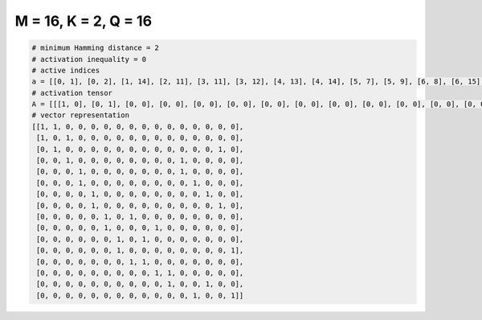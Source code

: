 
=====================
M = 16, K = 2, Q = 16
=====================

.. code-block:: python

    # minimum Hamming distance = 2
    # activation inequality = 0
    # active indices
    a = [[0, 1], [0, 2], [1, 14], [2, 11], [3, 11], [3, 12], [4, 13], [4, 14], [5, 7], [5, 9], [6, 8], [6, 15], [7, 8], [9, 10], [10, 13], [12, 15]]
    # activation tensor
    A = [[[1, 0], [0, 1], [0, 0], [0, 0], [0, 0], [0, 0], [0, 0], [0, 0], [0, 0], [0, 0], [0, 0], [0, 0], [0, 0], [0, 0], [0, 0], [0, 0]], [[1, 0], [0, 0], [0, 1], [0, 0], [0, 0], [0, 0], [0, 0], [0, 0], [0, 0], [0, 0], [0, 0], [0, 0], [0, 0], [0, 0], [0, 0], [0, 0]], [[0, 0], [1, 0], [0, 0], [0, 0], [0, 0], [0, 0], [0, 0], [0, 0], [0, 0], [0, 0], [0, 0], [0, 0], [0, 0], [0, 0], [0, 1], [0, 0]], [[0, 0], [0, 0], [1, 0], [0, 0], [0, 0], [0, 0], [0, 0], [0, 0], [0, 0], [0, 0], [0, 0], [0, 1], [0, 0], [0, 0], [0, 0], [0, 0]], [[0, 0], [0, 0], [0, 0], [1, 0], [0, 0], [0, 0], [0, 0], [0, 0], [0, 0], [0, 0], [0, 0], [0, 1], [0, 0], [0, 0], [0, 0], [0, 0]], [[0, 0], [0, 0], [0, 0], [1, 0], [0, 0], [0, 0], [0, 0], [0, 0], [0, 0], [0, 0], [0, 0], [0, 0], [0, 1], [0, 0], [0, 0], [0, 0]], [[0, 0], [0, 0], [0, 0], [0, 0], [1, 0], [0, 0], [0, 0], [0, 0], [0, 0], [0, 0], [0, 0], [0, 0], [0, 0], [0, 1], [0, 0], [0, 0]], [[0, 0], [0, 0], [0, 0], [0, 0], [1, 0], [0, 0], [0, 0], [0, 0], [0, 0], [0, 0], [0, 0], [0, 0], [0, 0], [0, 0], [0, 1], [0, 0]], [[0, 0], [0, 0], [0, 0], [0, 0], [0, 0], [1, 0], [0, 0], [0, 1], [0, 0], [0, 0], [0, 0], [0, 0], [0, 0], [0, 0], [0, 0], [0, 0]], [[0, 0], [0, 0], [0, 0], [0, 0], [0, 0], [1, 0], [0, 0], [0, 0], [0, 0], [0, 1], [0, 0], [0, 0], [0, 0], [0, 0], [0, 0], [0, 0]], [[0, 0], [0, 0], [0, 0], [0, 0], [0, 0], [0, 0], [1, 0], [0, 0], [0, 1], [0, 0], [0, 0], [0, 0], [0, 0], [0, 0], [0, 0], [0, 0]], [[0, 0], [0, 0], [0, 0], [0, 0], [0, 0], [0, 0], [1, 0], [0, 0], [0, 0], [0, 0], [0, 0], [0, 0], [0, 0], [0, 0], [0, 0], [0, 1]], [[0, 0], [0, 0], [0, 0], [0, 0], [0, 0], [0, 0], [0, 0], [1, 0], [0, 1], [0, 0], [0, 0], [0, 0], [0, 0], [0, 0], [0, 0], [0, 0]], [[0, 0], [0, 0], [0, 0], [0, 0], [0, 0], [0, 0], [0, 0], [0, 0], [0, 0], [1, 0], [0, 1], [0, 0], [0, 0], [0, 0], [0, 0], [0, 0]], [[0, 0], [0, 0], [0, 0], [0, 0], [0, 0], [0, 0], [0, 0], [0, 0], [0, 0], [0, 0], [1, 0], [0, 0], [0, 0], [0, 1], [0, 0], [0, 0]], [[0, 0], [0, 0], [0, 0], [0, 0], [0, 0], [0, 0], [0, 0], [0, 0], [0, 0], [0, 0], [0, 0], [0, 0], [1, 0], [0, 0], [0, 0], [0, 1]]]
    # vector representation
    [[1, 1, 0, 0, 0, 0, 0, 0, 0, 0, 0, 0, 0, 0, 0, 0],
     [1, 0, 1, 0, 0, 0, 0, 0, 0, 0, 0, 0, 0, 0, 0, 0],
     [0, 1, 0, 0, 0, 0, 0, 0, 0, 0, 0, 0, 0, 0, 1, 0],
     [0, 0, 1, 0, 0, 0, 0, 0, 0, 0, 0, 1, 0, 0, 0, 0],
     [0, 0, 0, 1, 0, 0, 0, 0, 0, 0, 0, 1, 0, 0, 0, 0],
     [0, 0, 0, 1, 0, 0, 0, 0, 0, 0, 0, 0, 1, 0, 0, 0],
     [0, 0, 0, 0, 1, 0, 0, 0, 0, 0, 0, 0, 0, 1, 0, 0],
     [0, 0, 0, 0, 1, 0, 0, 0, 0, 0, 0, 0, 0, 0, 1, 0],
     [0, 0, 0, 0, 0, 1, 0, 1, 0, 0, 0, 0, 0, 0, 0, 0],
     [0, 0, 0, 0, 0, 1, 0, 0, 0, 1, 0, 0, 0, 0, 0, 0],
     [0, 0, 0, 0, 0, 0, 1, 0, 1, 0, 0, 0, 0, 0, 0, 0],
     [0, 0, 0, 0, 0, 0, 1, 0, 0, 0, 0, 0, 0, 0, 0, 1],
     [0, 0, 0, 0, 0, 0, 0, 1, 1, 0, 0, 0, 0, 0, 0, 0],
     [0, 0, 0, 0, 0, 0, 0, 0, 0, 1, 1, 0, 0, 0, 0, 0],
     [0, 0, 0, 0, 0, 0, 0, 0, 0, 0, 1, 0, 0, 1, 0, 0],
     [0, 0, 0, 0, 0, 0, 0, 0, 0, 0, 0, 0, 1, 0, 0, 1]]

